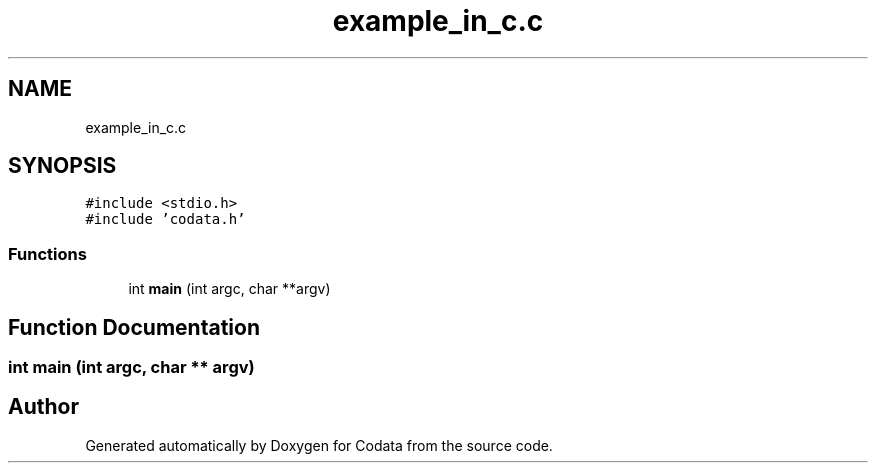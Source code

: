 .TH "example_in_c.c" 3 "Fri Oct 28 2022" "Version 1.0" "Codata" \" -*- nroff -*-
.ad l
.nh
.SH NAME
example_in_c.c
.SH SYNOPSIS
.br
.PP
\fC#include <stdio\&.h>\fP
.br
\fC#include 'codata\&.h'\fP
.br

.SS "Functions"

.in +1c
.ti -1c
.RI "int \fBmain\fP (int argc, char **argv)"
.br
.in -1c
.SH "Function Documentation"
.PP 
.SS "int main (int argc, char ** argv)"

.SH "Author"
.PP 
Generated automatically by Doxygen for Codata from the source code\&.

